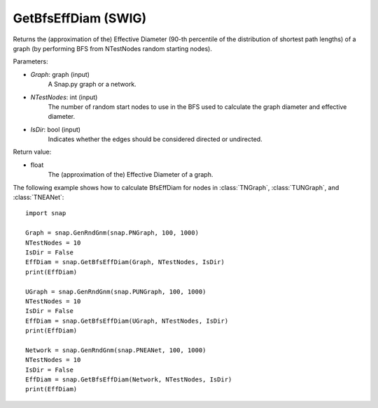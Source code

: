 GetBfsEffDiam (SWIG)
''''''''''''''''''''

.. function:: GetBfsEffDiam(Graph, NTestNodes, IsDir=False) 

Returns the (approximation of the) Effective Diameter (90-th percentile of the distribution of shortest path lengths) of a graph (by performing BFS from NTestNodes random starting nodes).

Parameters:

- *Graph*: graph (input)
    A Snap.py graph or a network.

- *NTestNodes*: int (input)
    The number of random start nodes to use in the BFS used to calculate the graph diameter and effective diameter.

- *IsDir*: bool (input)
    Indicates whether the edges should be considered directed or undirected.

Return value:

- float
    The (approximation of the) Effective Diameter of a graph.

The following example shows how to calculate BfsEffDiam for nodes in
:class:`TNGraph`, :class:`TUNGraph`, and :class:`TNEANet`::

    import snap

    Graph = snap.GenRndGnm(snap.PNGraph, 100, 1000)
    NTestNodes = 10
    IsDir = False
    EffDiam = snap.GetBfsEffDiam(Graph, NTestNodes, IsDir)
    print(EffDiam)

    UGraph = snap.GenRndGnm(snap.PUNGraph, 100, 1000)
    NTestNodes = 10
    IsDir = False
    EffDiam = snap.GetBfsEffDiam(UGraph, NTestNodes, IsDir)
    print(EffDiam)

    Network = snap.GenRndGnm(snap.PNEANet, 100, 1000)
    NTestNodes = 10
    IsDir = False
    EffDiam = snap.GetBfsEffDiam(Network, NTestNodes, IsDir)
    print(EffDiam)
